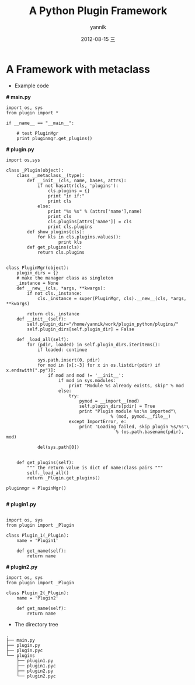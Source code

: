 #+TITLE:     A Python Plugin Framework
#+AUTHOR:    yannik
#+EMAIL:     yqli_520@hotmail.com
#+DATE:      2012-08-15 三
#+DESCRIPTION: 
#+KEYWORDS: 
#+LANGUAGE:  en
#+OPTIONS:   H:3 num:t toc:t \n:nil @:t ::t |:t ^:t -:t f:t *:t <:t
#+OPTIONS:   TeX:t LaTeX:nil skip:nil d:nil todo:t pri:nil tags:not-in-toc
#+INFOJS_OPT: view:nil toc:nil ltoc:t mouse:underline buttons:0 path:http://orgmode.org/org-info.js
#+EXPORT_SELECT_TAGS: export
#+EXPORT_EXCLUDE_TAGS: noexport
#+LINK_UP:   
#+LINK_HOME: 

* A Framework with metaclass
+ Example code

*# main.py*

#+begin_example
import os, sys
from plugin import *

if __name__ == "__main__":

    # test PluginMgr
    print pluginmgr.get_plugins()
#+end_example

*# plugin.py*

#+begin_example
import os,sys

class _Plugin(object):
    class __metaclass__(type):
        def __init__(cls, name, bases, attrs):
            if not hasattr(cls, 'plugins'):
                cls.plugins = {}
                print "in if:"
                print cls
            else:
                print "%s %s" % (attrs['name'],name)
                print cls
                cls.plugins[attrs['name']] = cls
                print cls.plugins
        def show_plugins(cls):
            for kls in cls.plugins.values():
                    print kls
        def get_plugins(cls):
            return cls.plugins


class PluginMgr(object):
    plugin_dirs = {}
    # make the manager class as singleton
    _instance = None
    def __new__(cls, *args, **kwargs):
        if not cls._instance:
            cls._instance = super(PluginMgr, cls).__new__(cls, *args, **kwargs)

        return cls._instance
    def __init__(self):
        self.plugin_dir="/home/yannik/work/plugin_python/plugins/"
        self.plugin_dirs[self.plugin_dir] = False

    def _load_all(self):
        for (pdir, loaded) in self.plugin_dirs.iteritems():
            if loaded: continue

            sys.path.insert(0, pdir)
            for mod in [x[:-3] for x in os.listdir(pdir) if x.endswith(".py")]:
                if mod and mod != '__init__':
                    if mod in sys.modules:
                        print "Module %s already exists, skip" % mod
                    else:
                        try:
                            pymod = __import__(mod)
                            self.plugin_dirs[pdir] = True
                            print "Plugin module %s:%s imported"\
                                        % (mod, pymod.__file__)
                        except ImportError, e:
                            print 'Loading failed, skip plugin %s/%s'\
                                          % (os.path.basename(pdir), mod)

            del(sys.path[0])


    def get_plugins(self):
        """ the return value is dict of name:class pairs """
        self._load_all()
        return _Plugin.get_plugins()

pluginmgr = PluginMgr()

#+end_example

*# plugin1.py*

#+begin_example

import os, sys
from plugin import _Plugin

class Plugin_1(_Plugin):
    name = 'Plugin1'

    def get_name(self):
        return name
#+end_example

*# plugin2.py*

#+begin_example
import os, sys
from plugin import _Plugin

class Plugin_2(_Plugin):
    name = 'Plugin2'

    def get_name(self):
        return name
#+end_example

+ The directory tree

#+begin_example
.
├── main.py
├── plugin.py
├── plugin.pyc
└── plugins
    ├── plugin1.py
    ├── plugin1.pyc
    ├── plugin2.py
    └── plugin2.pyc
#+end_example
